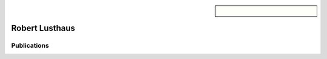 .. sidebar:: 
    
    .. figure:: robert.jpg

Robert Lusthaus
===============

Publications
~~~~~~~~~~~~

.. bibliography::
   :filter: author % "Lusthaus"